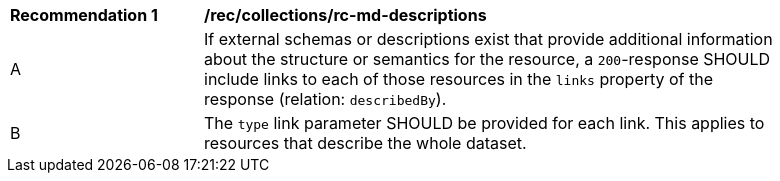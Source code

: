 [[rec_collections_rc-md-descriptions]]
[width="90%",cols="2,6a"]
|===
^|*Recommendation {counter:rec-id}* |*/rec/collections/rc-md-descriptions* 
^|A |If external schemas or descriptions exist that provide additional information about the structure or semantics for the resource, a `200`-response SHOULD include links to each of those resources in the `links` property of the response (relation: `describedBy`).
^|B |The `type` link parameter SHOULD be provided for each link. This applies to resources that describe the whole dataset.

|===
